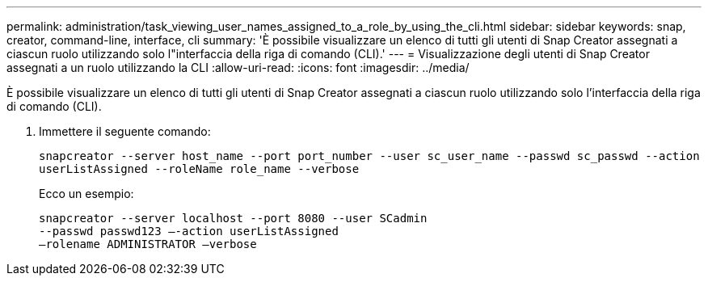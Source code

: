 ---
permalink: administration/task_viewing_user_names_assigned_to_a_role_by_using_the_cli.html 
sidebar: sidebar 
keywords: snap, creator, command-line, interface, cli 
summary: 'È possibile visualizzare un elenco di tutti gli utenti di Snap Creator assegnati a ciascun ruolo utilizzando solo l"interfaccia della riga di comando (CLI).' 
---
= Visualizzazione degli utenti di Snap Creator assegnati a un ruolo utilizzando la CLI
:allow-uri-read: 
:icons: font
:imagesdir: ../media/


[role="lead"]
È possibile visualizzare un elenco di tutti gli utenti di Snap Creator assegnati a ciascun ruolo utilizzando solo l'interfaccia della riga di comando (CLI).

. Immettere il seguente comando:
+
`snapcreator --server host_name --port port_number --user sc_user_name --passwd sc_passwd --action userListAssigned --roleName role_name --verbose`

+
Ecco un esempio:

+
[listing]
----
snapcreator --server localhost --port 8080 --user SCadmin
--passwd passwd123 –-action userListAssigned
–rolename ADMINISTRATOR –verbose
----

